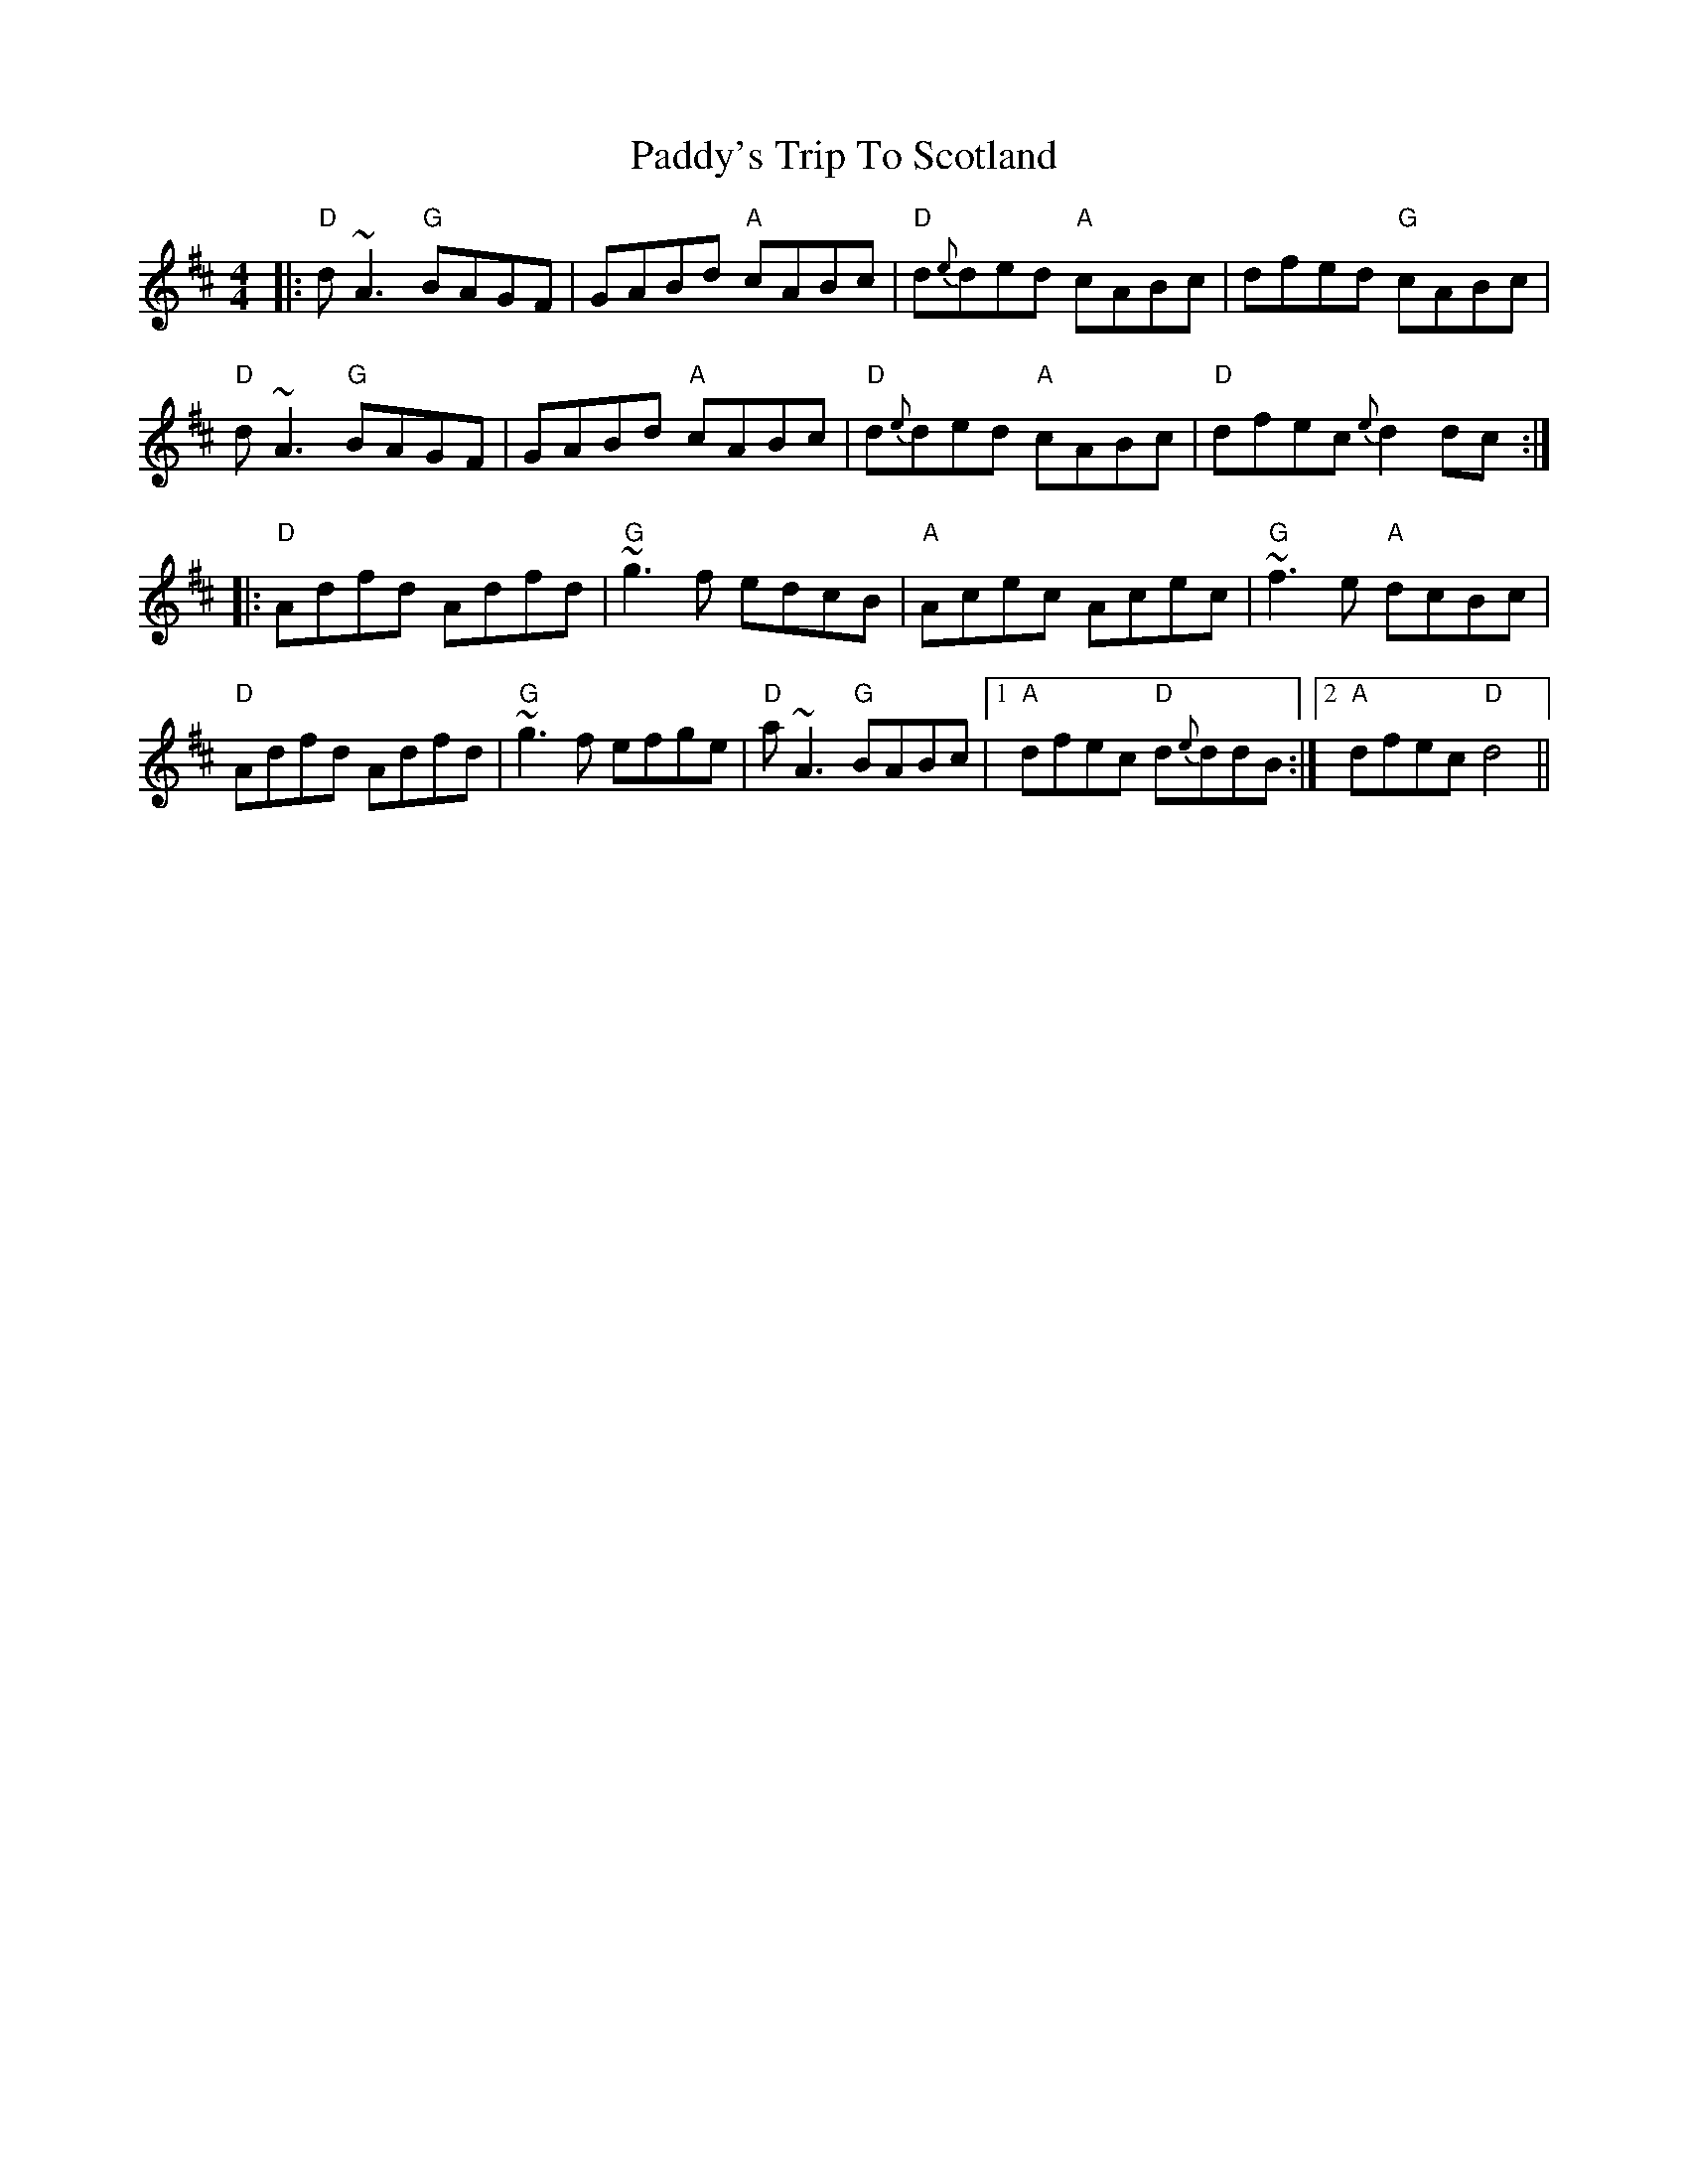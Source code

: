 X: 31539
T: Paddy's Trip To Scotland
R: reel
M: 4/4
K: Dmajor
|:"D"d~A3 "G"BAGF|GABd "A"cABc|"D"d{e}ded "A"cABc|dfed "G"cABc|
"D"d~A3 "G"BAGF|GABd "A"cABc|"D"d{e}ded "A"cABc|"D"dfec {e}d2dc:|
|:"D"Adfd Adfd|"G"~g3f edcB|"A"Acec Acec|"G"~f3e "A"dcBc|
"D"Adfd Adfd|"G"~g3f efge|"D"a~A3 "G"BABc|1 "A"dfec "D"d{e}ddB:|2 "A"dfec "D"d4||

